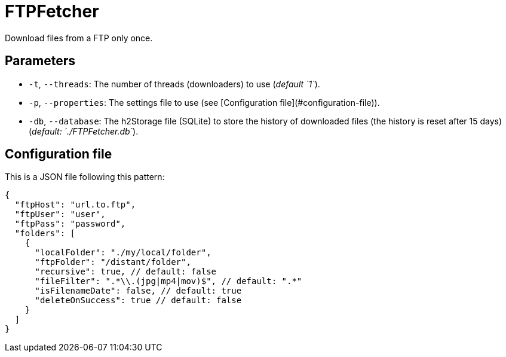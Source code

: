 = FTPFetcher

Download files from a FTP only once.

== Parameters

* `-t`, `--threads`: The number of threads (downloaders) to use (_default `1`_).
* `-p`, `--properties`: The settings file to use (see [Configuration file](#configuration-file)).
* `-db`, `--database`: The h2Storage file (SQLite) to store the history of downloaded files (the history is reset after 15 days) (_default: `./FTPFetcher.db`_).

== Configuration file

This is a JSON file following this pattern:

[source,json5]
----
{
  "ftpHost": "url.to.ftp",
  "ftpUser": "user",
  "ftpPass": "password",
  "folders": [
    {
      "localFolder": "./my/local/folder",
      "ftpFolder": "/distant/folder",
      "recursive": true, // default: false
      "fileFilter": ".*\\.(jpg|mp4|mov)$", // default: ".*"
      "isFilenameDate": false, // default: true
      "deleteOnSuccess": true // default: false
    }
  ]
}
----
